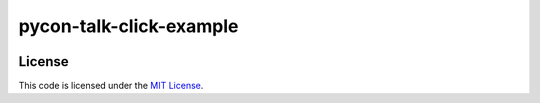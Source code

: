 pycon-talk-click-example
#############################


.. image:: https://travis-ci.org/elbaschid/pycon-talk-click-example.svg?branch=master
   :target: https://travis-ci.org/elbaschid/pycon-talk-click-example


License
-------

This code is licensed under the `MIT License`_.

.. _`MIT License`: https://github.com/elbaschid/pycon-talk-click-example/blob/master/LICENSE
